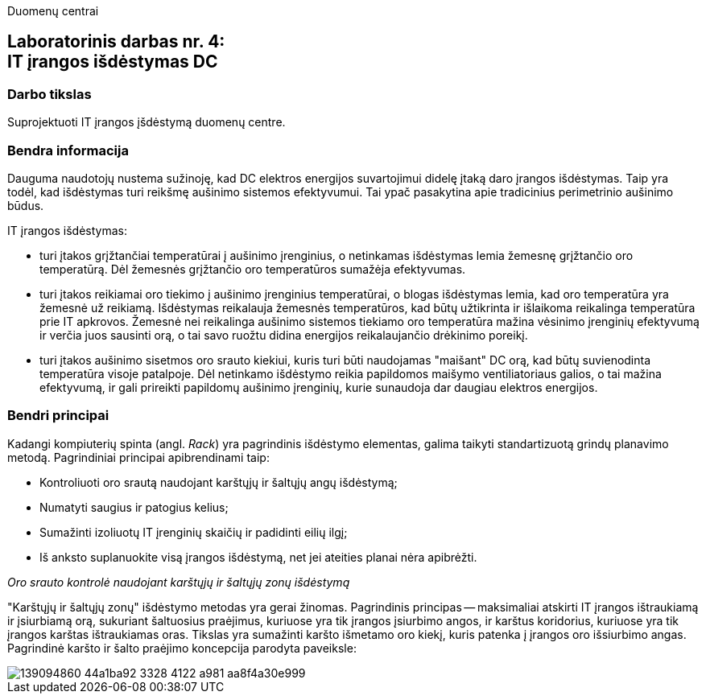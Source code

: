 Duomenų centrai

== Laboratorinis darbas nr. 4: +++<br />+++ IT įrangos išdėstymas DC

=== Darbo tikslas

Suprojektuoti IT įrangos įšdėstymą duomenų centre.

=== Bendra informacija

Dauguma naudotojų nustema sužinoję, kad DC elektros energijos suvartojimui didelę įtaką daro įrangos išdėstymas.
Taip yra todėl, kad išdėstymas turi reikšmę aušinimo sistemos efektyvumui.
Tai ypač pasakytina apie tradicinius perimetrinio aušinimo būdus.

IT įrangos išdėstymas:

* turi įtakos grįžtančiai temperatūrai į aušinimo įrenginius, 
o netinkamas išdėstymas lemia žemesnę grįžtančio oro temperatūrą.
Dėl žemesnės grįžtančio oro temperatūros sumažėja efektyvumas.

* turi įtakos reikiamai oro tiekimo į aušinimo įrenginius temperatūrai,
o blogas išdėstymas lemia, kad oro temperatūra yra žemesnė už reikiamą.
Išdėstymas reikalauja žemesnės temperatūros, kad būtų užtikrinta ir išlaikoma reikalinga temperatūra prie IT apkrovos.
Žemesnė nei reikalinga aušinimo sistemos tiekiamo oro temperatūra mažina vėsinimo įrenginių efektyvumą ir verčia juos sausinti orą, 
o tai savo ruožtu didina energijos reikalaujančio drėkinimo poreikį.

* turi įtakos aušinimo sisetmos oro srauto kiekiui, kuris turi būti naudojamas "maišant" DC orą, kad būtų suvienodinta temperatūra visoje patalpoje.
Dėl netinkamo išdėstymo reikia papildomos maišymo ventiliatoriaus galios, o tai mažina efektyvumą,
ir gali prireikti papildomų aušinimo įrenginių, kurie sunaudoja dar daugiau elektros energijos.

=== Bendri principai

Kadangi kompiuterių spinta (angl. _Rack_) yra pagrindinis išdėstymo elementas, galima taikyti standartizuotą grindų planavimo metodą.
Pagrindiniai principai apibrendinami taip:

* Kontroliuoti oro srautą naudojant karštųjų ir šaltųjų angų išdėstymą;
* Numatyti saugius ir patogius kelius;
* Sumažinti izoliuotų IT įrenginių skaičių ir padidinti eilių ilgį;
* Iš anksto suplanuokite visą įrangos išdėstymą, net jei ateities planai nėra apibrėžti.

_Oro srauto kontrolė naudojant karštųjų ir šaltųjų zonų išdėstymą_

"Karštųjų ir šaltųjų zonų" išdėstymo metodas yra gerai žinomas.
Pagrindinis principas -- maksimaliai atskirti IT įrangos ištraukiamą ir įsiurbiamą orą, 
sukuriant šaltuosius praėjimus, kuriuose yra tik įrangos įsiurbimo angos, 
ir karštus koridorius, kuriuose yra tik įrangos karštas ištraukiamas oras.
Tikslas yra sumažinti karšto išmetamo oro kiekį,
kuris patenka į įrangos oro išsiurbimo angas.
Pagrindinė karšto ir šalto praėjimo koncepcija parodyta paveiksle:

image::https://user-images.githubusercontent.com/74717106/139094860-44a1ba92-3328-4122-a981-aa8f4a30e999.png[]
